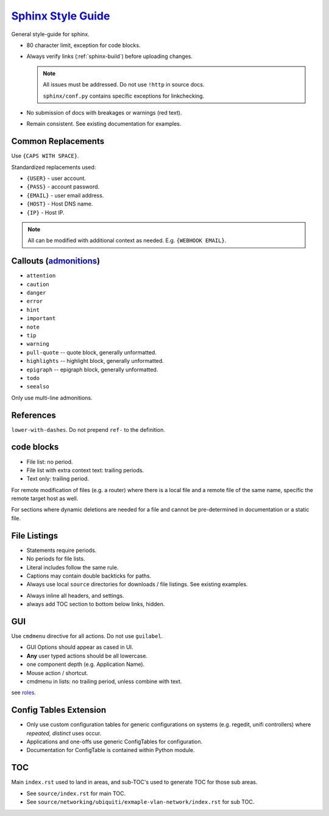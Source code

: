 .. _sphinx-style-guide:

`Sphinx Style Guide`_
#####################
General style-guide for sphinx.

* 80 character limit, exception for code blocks.
* Always verify links (:ref:`sphinx-build`) before uploading
  changes.

  .. note::
    All issues must be addressed. Do not use ``!http`` in source docs.

    ``sphinx/conf.py`` contains specific exceptions for linkchecking.

* No submission of docs with breakages or warnings (red text).
* Remain consistent. See existing documentation for examples.

Common Replacements
*******************
Use ``{CAPS WITH SPACE}``.

Standardized replacements used:

* ``{USER}`` - user account.
* ``{PASS}`` - account password.
* ``{EMAIL}`` - user email address.
* ``{HOST}`` - Host DNS name.
* ``{IP}`` - Host IP.

.. note::
  All can be modified with additional context as needed. E.g. ``{WEBHOOK
  EMAIL}``.

Callouts (`admonitions`_)
*************************

* ``attention``
* ``caution``
* ``danger``
* ``error``
* ``hint``
* ``important``
* ``note``
* ``tip``
* ``warning``
* ``pull-quote`` -- quote block, generally unformatted.
* ``highlights`` -- highlight block, generally unformatted.
* ``epigraph`` -- epigraph block, generally unformatted.
* ``todo``
* ``seealso``

Only use multi-line admonitions.

References
**********
``lower-with-dashes``. Do not prepend ``ref-`` to the definition.

.. code-block:: RST
  :caption: sub-bullet point lists

  #. Somthing (no highlights)

      * requires a space. Insert begin/trailing vertical white space.

  #. Something (highlights)
      * No beginning vertical white space.
      * Above line is required to be a single line.

  #. Some other stuff.

  Always prefer ' to " for quotes.

code blocks
***********
* File list: no period.
* File list with extra context text: trailing periods.
* Text only: trailing period.

.. code-block:: RST
  :caption: Example code-block.

  .. code-block:: python
    :caption: title above block can be wrapped.
    :emphasize-lines: 1
    :linenos:

    # some code here. if longer that a few lines, use ``literalinclude``.
    print('helloworld')

For remote modification of files (e.g. a router) where there is a local file and
a remote file of the same name, specific the remote target host as well.

.. code-block:: RST
  :caption: Remote modification template.

  .. code-block::
    :caption: **0644 root root** ``/etc/initramfs/modules`` (EdgeOS CLI).
    :lineno-start: 12
    :emphasize-lines: 2

    ...
    k10temp

For sections where dynamic deletions are needed for a file and cannot be
pre-determined in documentation or a static file.

.. code-block:: RST
  :caption: dyanmic deletions template.

  .. code-block:: bash
    :caption: **0644 root root** ``/etc/hosts`` EdgeOS CLI.

    #Delete hosts which are no longer used and reboot the router.

File Listings
*************
* Statements require periods.
* No periods for file lists.
* Literal includes follow the same rule.
* Captions may contain double backticks for paths.
* Always use local ``source`` directories for downloads / file listings. See
  existing examples.

.. code-block:: RST
  :caption: code-block template for showing file content.

  .. code-block::
    :caption: **0644 root root** ``/etc/initramfs/modules``
    :lineno-start: 12
    :emphasize-lines: 2

    ...
    k10temp

.. code-block:: RST
  :caption: literalinclude  template for showing file content.

  .. literalinclude:: source/sshd_config
    :caption: **0644 root root** ``/etc/ssh/sshd_config``
    :linenos:
    :emphasize-lines: 2,3
    :lines: 2-25

* Always inline all headers, and settings.
* always add TOC section to bottom below links, hidden.

GUI
***
Use ``cmdmenu`` directive for all actions. Do not use ``guilabel``.

* GUI Options should appear as cased in UI.
* **Any** user typed actions should be all lowercase.
* one component depth (e.g. Application Name).
* Mouse action / shortcut.
* cmdmenu in lists: no trailing period, unless combine with text.

.. code-block:: RST
  :caption: cmdmenu example.

  :cmdmenu:`System --> Preferences`

     * Host Name: {ROUTER HOSTNAME}
     * Domain Name: {YOUR DOMAIN}
     * :cmdmenu:`Management Settings > SSH Server`
        * ☑ Enable
           * Port: {SSH Port}
        * ☐ Ubnt Discovery

see `roles`_.

Config Tables Extension
***********************
* Only use custom configuration tables for generic configurations on systems
  (e.g. regedit, unifi controllers) where *repeated, distinct* uses occur.
* Applications and one-offs use generic ConfigTables for configuration.
* Documentation for ConfigTable is contained within Python module.

TOC
***
Main ``index.rst`` used to land in areas, and sub-TOC's used to generate TOC for
those sub areas.

* See ``source/index.rst`` for main TOC.
* See ``source/networking/ubiquiti/exmaple-vlan-network/index.rst`` for sub TOC.

.. _roles: https://www.sphinx-doc.org/en/master/usage/restructuredtext/roles.html
.. _admonitions: http://docutils.sourceforge.net/docs/ref/rst/directives.html#admonitions
.. _Sphinx Style Guide: https://documentation-style-guide-sphinx.readthedocs.io/en/latest/style-guide.html#headings
